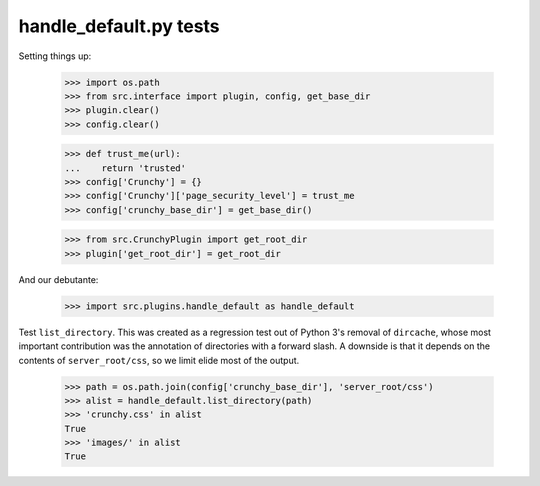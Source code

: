 handle_default.py tests
=======================

Setting things up:

    >>> import os.path
    >>> from src.interface import plugin, config, get_base_dir
    >>> plugin.clear()
    >>> config.clear()

    >>> def trust_me(url):
    ...    return 'trusted'
    >>> config['Crunchy'] = {}
    >>> config['Crunchy']['page_security_level'] = trust_me
    >>> config['crunchy_base_dir'] = get_base_dir()

    >>> from src.CrunchyPlugin import get_root_dir
    >>> plugin['get_root_dir'] = get_root_dir

And our debutante:

    >>> import src.plugins.handle_default as handle_default

Test ``list_directory``. This was created as a regression test out of
Python 3's removal of ``dircache``, whose most important contribution
was the annotation of directories with a forward slash. A downside is
that it depends on the contents of ``server_root/css``, so we limit
elide most of the output.

    >>> path = os.path.join(config['crunchy_base_dir'], 'server_root/css')
    >>> alist = handle_default.list_directory(path)
    >>> 'crunchy.css' in alist
    True
    >>> 'images/' in alist
    True

